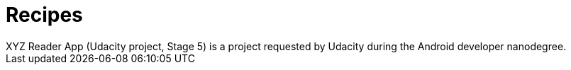 # Recipes
XYZ Reader App (Udacity project, Stage 5) is a project requested by Udacity during the Android developer nanodegree.